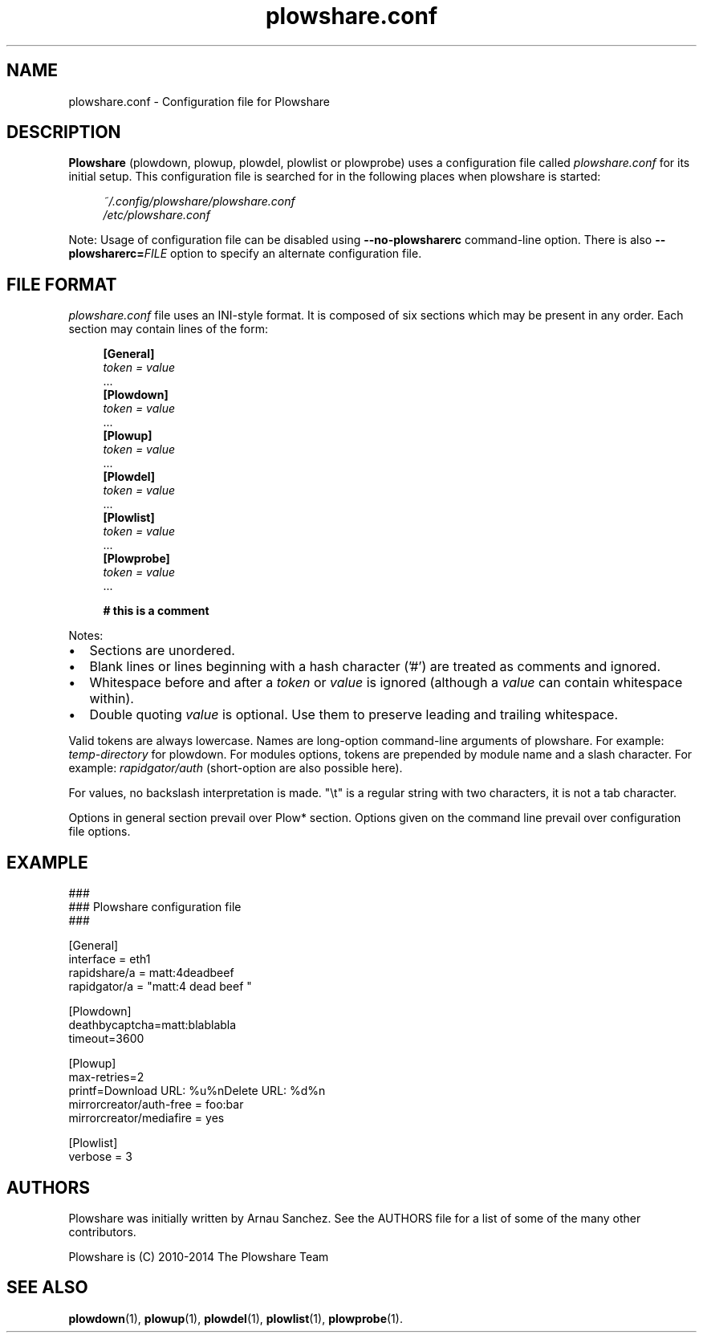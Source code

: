 .\" Copyright (c) 2010\-2014 Plowshare Team
.\"
.\" This is free documentation; you can redistribute it and/or
.\" modify it under the terms of the GNU General Public License as
.\" published by the Free Software Foundation; either version 3 of
.\" the License, or (at your option) any later version.
.\"
.\" The GNU General Public License's references to "object code"
.\" and "executables" are to be interpreted as the output of any
.\" document formatting or typesetting system, including
.\" intermediate and printed output.
.\"
.\" This manual is distributed in the hope that it will be useful,
.\" but WITHOUT ANY WARRANTY; without even the implied warranty of
.\" MERCHANTABILITY or FITNESS FOR A PARTICULAR PURPOSE.  See the
.\" GNU General Public License for more details.
.\"
.\" You should have received a copy of the GNU General Public
.\" License along with this manual; if not, see
.\" <http://www.gnu.org/licenses/>.
.\" 
.\" Based on:
.\"   - xorg.conf.5
.\"   - sysctl.conf.5

.TH "plowshare.conf" "5" "March 22, 2014" "GPL" "Plowshare for Bash 4"

.SH NAME
plowshare.conf \- Configuration file for Plowshare

.SH DESCRIPTION
.B Plowshare
(plowdown, plowup, plowdel, plowlist or plowprobe) uses a configuration file called
.I plowshare.conf
for its initial setup. This configuration file is searched for in the following places when plowshare is started:
.PP
.RS 4
.nf
.I ~/.config/plowshare/plowshare.conf
.I /etc/plowshare.conf
.fi
.RE
.PP
Note: Usage of configuration file can be disabled using
.B \-\-no-plowsharerc
command-line option. There is also
.BI --plowsharerc= FILE
option to specify an alternate configuration file.

.SH FILE FORMAT
.I plowshare.conf
file uses an INI-style format. It is composed of six sections which may be present in any order. Each section may contain lines of the form:
.PP
.RS 4
.nf
.B [General]
.RI "    " token " " = " " value
    ...
.B [Plowdown]
.RI "    " token " " = " " value
    ...
.B [Plowup]
.RI "    " token " " = " " value
    ...
.B [Plowdel]
.RI "    " token " " = " " value
    ...
.B [Plowlist]
.RI "    " token " " = " " value
    ...
.B [Plowprobe]
.RI "    " token " " = " " value
    ...

.B # this is a comment
.fi
.RE
.PP
Notes:
.IP \(bu 2
Sections are unordered.
.IP \(bu 2
Blank lines or lines beginning with a hash character ('#') are treated as comments and ignored.
.IP \(bu 2
Whitespace before and after a \fItoken\fP or \fIvalue\fP is ignored (although a \fIvalue\fP can contain whitespace within).
.IP \(bu 2
Double quoting \fIvalue\fP is optional. Use them to preserve leading and trailing whitespace.
.PP
Valid tokens are always lowercase.
Names are long-option command-line arguments of plowshare. For example: \fItemp-directory\fP for plowdown.
For modules options, tokens are prepended by module name and a slash character. For example: \fIrapidgator/auth\fP (short-option are also possible here).

For values, no backslash interpretation is made. "\\t" is a regular string with two characters, it is not a tab character.

Options in general section prevail over Plow* section. Options given on the command line prevail over configuration file options.

.\" ****************************************************************************
.\" * Example                                                                  *
.\" ****************************************************************************
.SH EXAMPLE
.EX
###
### Plowshare configuration file
###

[General]
interface = eth1
rapidshare/a = matt:4deadbeef
rapidgator/a = "matt:4 dead beef "

[Plowdown]
deathbycaptcha=matt:blablabla
timeout=3600

[Plowup]
max-retries=2
printf=Download URL: %u%nDelete   URL: %d%n
mirrorcreator/auth-free = foo:bar
mirrorcreator/mediafire = yes

[Plowlist]
verbose = 3
.EE

.\" ****************************************************************************
.\" * Authors / See Also                                                       *
.\" ****************************************************************************
.SH AUTHORS
Plowshare was initially written by Arnau Sanchez. See the AUTHORS file for a list of some of the many other contributors.

Plowshare is (C) 2010-2014 The Plowshare Team
.SH "SEE ALSO"
.BR plowdown (1),
.BR plowup (1),
.BR plowdel (1),
.BR plowlist (1),
.BR plowprobe (1).
